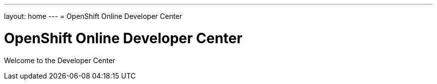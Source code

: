 ---
layout: home
---
= OpenShift Online Developer Center

[float]
= OpenShift Online Developer Center
[.lead]
Welcome to the Developer Center

